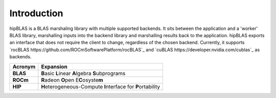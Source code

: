 ************
Introduction
************

hipBLAS is a BLAS marshaling library with multiple supported backends. It sits between the application and a 'worker' BLAS library, marshalling inputs into the backend library and marshalling results back to the application.
hipBLAS exports an interface that does not require the client to change, regardless of the chosen backend. Currently, it supports `rocBLAS https://github.com/ROCmSoftwarePlatform/rocBLAS`_ and `cuBLAS https://developer.nvidia.com/cublas`_ as backends.

======== =========
Acronym  Expansion
======== =========
**BLAS**    **B**\ asic **L**\ inear **A**\ lgebra **S**\ ubprograms
**ROCm**    **R**\ adeon **O**\ pen E\ **C**\ osyste\ **m**
**HIP**     **H**\ eterogeneous-Compute **I**\ nterface for **P**\ ortability
======== =========
